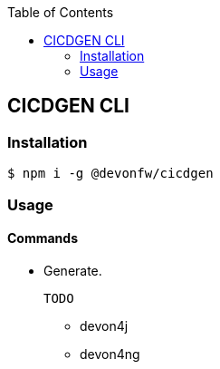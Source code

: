 :toc: macro

ifdef::env-github[]
:tip-caption: :bulb:
:note-caption: :information_source:
:important-caption: :heavy_exclamation_mark:
:caution-caption: :fire:
:warning-caption: :warning:
endif::[]

toc::[]
:idprefix:
:idseparator: -
:reproducible:
:source-highlighter: rouge
:listing-caption: Listing

== CICDGEN CLI

=== Installation

[source,bash]
----
$ npm i -g @devonfw/cicdgen
----

=== Usage

==== Commands

* Generate.
  
  TODO

** devon4j
** devon4ng
